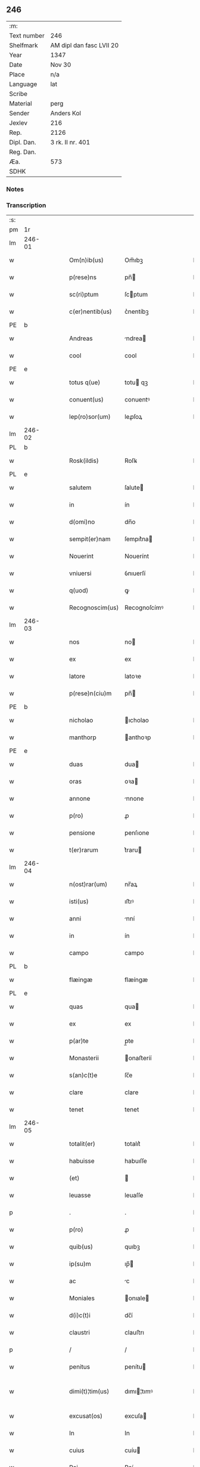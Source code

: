 ** 246
| :m:         |                          |
| Text number | 246                      |
| Shelfmark   | AM dipl dan fasc LVII 20 |
| Year        | 1347                     |
| Date        | Nov 30                   |
| Place       | n/a                      |
| Language    | lat                      |
| Scribe      |                          |
| Material    | perg                     |
| Sender      | Anders Kol               |
| Jexlev      | 216                      |
| Rep.        | 2126                     |
| Dipl. Dan.  | 3 rk. II nr. 401         |
| Reg. Dan.   |                          |
| Æa.         | 573                      |
| SDHK        |                          |

*** Notes


*** Transcription
| :s: |        |   |   |   |   |                 |              |   |   |   |   |     |   |   |    |               |
| pm  | 1r     |   |   |   |   |                 |              |   |   |   |   |     |   |   |    |               |
| lm  | 246-01 |   |   |   |   |                 |              |   |   |   |   |     |   |   |    |               |
| w   |        |   |   |   |   | Om(n)ib(us)     | Om̅ıbꝫ        |   |   |   |   | lat |   |   |    |        246-01 |
| w   |        |   |   |   |   | p(rese)ns       | pn̅          |   |   |   |   | lat |   |   |    |        246-01 |
| w   |        |   |   |   |   | sc(ri)ptum      | ſcptum      |   |   |   |   | lat |   |   |    |        246-01 |
| w   |        |   |   |   |   | c(er)nentib(us) | c͛nentíbꝫ     |   |   |   |   | lat |   |   |    |        246-01 |
| PE  | b      |   |   |   |   |                 |              |   |   |   |   |     |   |   |    |               |
| w   |        |   |   |   |   | Andreas         | ndrea      |   |   |   |   | lat |   |   |    |        246-01 |
| w   |        |   |   |   |   | cool            | cool         |   |   |   |   | lat |   |   |    |        246-01 |
| PE  | e      |   |   |   |   |                 |              |   |   |   |   |     |   |   |    |               |
| w   |        |   |   |   |   | totus q(ue)     | totu qꝫ     |   |   |   |   | lat |   |   |    |        246-01 |
| w   |        |   |   |   |   | conuent(us)     | conuentꝰ     |   |   |   |   | lat |   |   |    |        246-01 |
| w   |        |   |   |   |   | lep(ro)sor(um)  | leꝓſoꝝ       |   |   |   |   | lat |   |   |    |        246-01 |
| lm  | 246-02 |   |   |   |   |                 |              |   |   |   |   |     |   |   |    |               |
| PL  | b      |   |   |   |   |                 |              |   |   |   |   |     |   |   |    |               |
| w   |        |   |   |   |   | Rosk(ildis)     | Roſꝃ         |   |   |   |   | lat |   |   |    |        246-02 |
| PL  | e      |   |   |   |   |                 |              |   |   |   |   |     |   |   |    |               |
| w   |        |   |   |   |   | salutem         | ſalute      |   |   |   |   | lat |   |   |    |        246-02 |
| w   |        |   |   |   |   | in              | ín           |   |   |   |   | lat |   |   |    |        246-02 |
| w   |        |   |   |   |   | d(omi)no        | dn̅o          |   |   |   |   | lat |   |   |    |        246-02 |
| w   |        |   |   |   |   | sempit(er)nam   | ſempıt͛na    |   |   |   |   | lat |   |   |    |        246-02 |
| w   |        |   |   |   |   | Nouerint        | Nouerínt     |   |   |   |   | lat |   |   |    |        246-02 |
| w   |        |   |   |   |   | vniuersi        | ỽnıuerſí     |   |   |   |   | lat |   |   |    |        246-02 |
| w   |        |   |   |   |   | q(uod)          | ꝙ            |   |   |   |   | lat |   |   |    |        246-02 |
| w   |        |   |   |   |   | Recognoscim(us) | Recognoſcímꝰ |   |   |   |   | lat |   |   |    |        246-02 |
| lm  | 246-03 |   |   |   |   |                 |              |   |   |   |   |     |   |   |    |               |
| w   |        |   |   |   |   | nos             | no          |   |   |   |   | lat |   |   |    |        246-03 |
| w   |        |   |   |   |   | ex              | ex           |   |   |   |   | lat |   |   |    |        246-03 |
| w   |        |   |   |   |   | latore          | latoꝛe       |   |   |   |   | lat |   |   | =  |        246-03 |
| w   |        |   |   |   |   | p(rese)n(ciu)m  | pn̅          |   |   |   |   | lat |   |   | == |        246-03 |
| PE  | b      |   |   |   |   |                 |              |   |   |   |   |     |   |   |    |               |
| w   |        |   |   |   |   | nicholao        | ıcholao     |   |   |   |   | lat |   |   |    |        246-03 |
| w   |        |   |   |   |   | manthorp        | anthoꝛp     |   |   |   |   | lat |   |   |    |        246-03 |
| PE  | e      |   |   |   |   |                 |              |   |   |   |   |     |   |   |    |               |
| w   |        |   |   |   |   | duas            | dua         |   |   |   |   | lat |   |   |    |        246-03 |
| w   |        |   |   |   |   | oras            | oꝛa         |   |   |   |   | lat |   |   |    |        246-03 |
| w   |        |   |   |   |   | annone          | nnone       |   |   |   |   | lat |   |   |    |        246-03 |
| w   |        |   |   |   |   | p(ro)           | ꝓ            |   |   |   |   | lat |   |   |    |        246-03 |
| w   |        |   |   |   |   | pensione        | penſıone     |   |   |   |   | lat |   |   |    |        246-03 |
| w   |        |   |   |   |   | t(er)rarum      | t͛raru       |   |   |   |   | lat |   |   |    |        246-03 |
| lm  | 246-04 |   |   |   |   |                 |              |   |   |   |   |     |   |   |    |               |
| w   |        |   |   |   |   | n(ost)rar(um)   | nr̅aꝝ         |   |   |   |   | lat |   |   |    |        246-04 |
| w   |        |   |   |   |   | isti(us)        | ıﬅıꝰ         |   |   |   |   | lat |   |   |    |        246-04 |
| w   |        |   |   |   |   | anni            | nní         |   |   |   |   | lat |   |   |    |        246-04 |
| w   |        |   |   |   |   | in              | ín           |   |   |   |   | lat |   |   |    |        246-04 |
| w   |        |   |   |   |   | campo           | campo        |   |   |   |   | lat |   |   |    |        246-04 |
| PL  | b      |   |   |   |   |                 |              |   |   |   |   |     |   |   |    |               |
| w   |        |   |   |   |   | flæingæ         | flæíngæ      |   |   |   |   | lat |   |   |    |        246-04 |
| PL  | e      |   |   |   |   |                 |              |   |   |   |   |     |   |   |    |               |
| w   |        |   |   |   |   | quas            | qua         |   |   |   |   | lat |   |   |    |        246-04 |
| w   |        |   |   |   |   | ex              | ex           |   |   |   |   | lat |   |   |    |        246-04 |
| w   |        |   |   |   |   | p(ar)te         | p̲te          |   |   |   |   | lat |   |   |    |        246-04 |
| w   |        |   |   |   |   | Monasterii      | onaﬅeríí    |   |   |   |   | lat |   |   |    |        246-04 |
| w   |        |   |   |   |   | s(an)c(t)e      | ſc̅e          |   |   |   |   | lat |   |   |    |        246-04 |
| w   |        |   |   |   |   | clare           | clare        |   |   |   |   | lat |   |   |    |        246-04 |
| w   |        |   |   |   |   | tenet           | tenet        |   |   |   |   | lat |   |   |    |        246-04 |
| lm  | 246-05 |   |   |   |   |                 |              |   |   |   |   |     |   |   |    |               |
| w   |        |   |   |   |   | totalit(er)     | totalıt͛      |   |   |   |   | lat |   |   |    |        246-05 |
| w   |        |   |   |   |   | habuisse        | habuıſſe     |   |   |   |   | lat |   |   |    |        246-05 |
| w   |        |   |   |   |   | (et)            |             |   |   |   |   | lat |   |   |    |        246-05 |
| w   |        |   |   |   |   | leuasse         | leuaſſe      |   |   |   |   | lat |   |   |    |        246-05 |
| p   |        |   |   |   |   | .               | .            |   |   |   |   | lat |   |   |    |        246-05 |
| w   |        |   |   |   |   | p(ro)           | ꝓ            |   |   |   |   | lat |   |   |    |        246-05 |
| w   |        |   |   |   |   | quib(us)        | quıbꝫ        |   |   |   |   | lat |   |   |    |        246-05 |
| w   |        |   |   |   |   | ip(su)m         | ıp̅          |   |   |   |   | lat |   |   |    |        246-05 |
| w   |        |   |   |   |   | ac              | c           |   |   |   |   | lat |   |   |    |        246-05 |
| w   |        |   |   |   |   | Moniales        | onıale     |   |   |   |   | lat |   |   |    |        246-05 |
| w   |        |   |   |   |   | d(i)c(t)i       | dc̅í          |   |   |   |   | lat |   |   |    |        246-05 |
| w   |        |   |   |   |   | claustri        | clauﬅrı      |   |   |   |   | lat |   |   |    |        246-05 |
| p   |        |   |   |   |   | /               | /            |   |   |   |   | lat |   |   |    |        246-05 |
| w   |        |   |   |   |   | penitus         | penítu      |   |   |   |   | lat |   |   |    |        246-05 |
| w   |        |   |   |   |   | dimi(t)¦tim(us) | dımı¦tımꝰ   |   |   |   |   | lat |   |   |    | 246-05—246-06 |
| w   |        |   |   |   |   | excusat(os)     | excuſa      |   |   |   |   | lat |   |   |    |        246-06 |
| w   |        |   |   |   |   | In              | In           |   |   |   |   | lat |   |   |    |        246-06 |
| w   |        |   |   |   |   | cuius           | cuíu        |   |   |   |   | lat |   |   |    |        246-06 |
| w   |        |   |   |   |   | Rei             | Reí          |   |   |   |   | lat |   |   |    |        246-06 |
| w   |        |   |   |   |   | testimoniu(m)   | teﬅímonıu̅    |   |   |   |   | lat |   |   |    |        246-06 |
| w   |        |   |   |   |   | sigilla         | ſıgıll      |   |   |   |   | lat |   |   |    |        246-06 |
| w   |        |   |   |   |   | n(ost)ra        | nr̅a          |   |   |   |   | lat |   |   |    |        246-06 |
| w   |        |   |   |   |   | p(rese)ntib(us) | pn̅tıbꝫ       |   |   |   |   | lat |   |   |    |        246-06 |
| w   |        |   |   |   |   | sunt            | ſunt         |   |   |   |   | lat |   |   |    |        246-06 |
| w   |        |   |   |   |   | appensa         | enſa       |   |   |   |   | lat |   |   |    |        246-06 |
| lm  | 246-07 |   |   |   |   |                 |              |   |   |   |   |     |   |   |    |               |
| w   |        |   |   |   |   | Datum           | Datu        |   |   |   |   | lat |   |   |    |        246-07 |
| w   |        |   |   |   |   | anno            | nno         |   |   |   |   | lat |   |   |    |        246-07 |
| w   |        |   |   |   |   | domini          | domíní       |   |   |   |   | lat |   |   |    |        246-07 |
| n   |        |   |   |   |   | mͦ               | ͦ            |   |   |   |   | lat |   |   |    |        246-07 |
| p   |        |   |   |   |   | .               | .            |   |   |   |   | lat |   |   |    |        246-07 |
| n   |        |   |   |   |   | cccͦ             | ccͦc          |   |   |   |   | lat |   |   |    |        246-07 |
| p   |        |   |   |   |   | .               | .            |   |   |   |   | lat |   |   |    |        246-07 |
| n   |        |   |   |   |   | xlͦ              | xͦl           |   |   |   |   | lat |   |   |    |        246-07 |
| p   |        |   |   |   |   | .               | .            |   |   |   |   | lat |   |   |    |        246-07 |
| w   |        |   |   |   |   | septimo         | ſeptímo      |   |   |   |   | lat |   |   |    |        246-07 |
| p   |        |   |   |   |   | .               | .            |   |   |   |   | lat |   |   |    |        246-07 |
| w   |        |   |   |   |   | die             | díe          |   |   |   |   | lat |   |   |    |        246-07 |
| w   |        |   |   |   |   | b(ea)ti         | bt̅ı          |   |   |   |   | lat |   |   |    |        246-07 |
| w   |        |   |   |   |   | andree          | ndree       |   |   |   |   | lat |   |   |    |        246-07 |
| w   |        |   |   |   |   | ap(osto)li      | p̅lı         |   |   |   |   | lat |   |   |    |        246-07 |
| p   |        |   |   |   |   | /               | /            |   |   |   |   | lat |   |   |    |        246-07 |
| :e: |        |   |   |   |   |                 |              |   |   |   |   |     |   |   |    |               |
